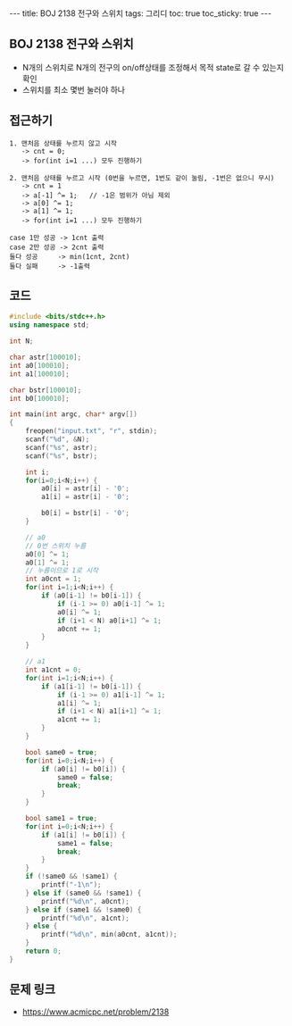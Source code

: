 #+HTML: ---
#+HTML: title: BOJ 2138 전구와 스위치
#+HTML: tags: 그리디
#+HTML: toc: true
#+HTML: toc_sticky: true
#+HTML: ---
#+OPTIONS: ^:nil

** BOJ 2138 전구와 스위치
- N개의 스위치로 N개의 전구의 on/off상태를 조정해서 목적 state로 갈 수 있는지 확인
- 스위치를 최소 몇번 눌러야 하나

** 접근하기
#+BEGIN_EXAMPLE
1. 맨처음 상태를 누르지 않고 시작
   -> cnt = 0;
   -> for(int i=1 ...) 모두 진행하기

2. 맨처음 상태를 누르고 시작 (0번을 누르면, 1번도 같이 눌림, -1번은 없으니 무시)
   -> cnt = 1
   -> a[-1] ^= 1;   // -1은 범위가 아님 제외
   -> a[0] ^= 1;
   -> a[1] ^= 1;
   -> for(int i=1 ...) 모두 진행하기

case 1만 성공 -> 1cnt 출력
case 2만 성공 -> 2cnt 출력
둘다 성공     -> min(1cnt, 2cnt)
둘다 실패     -> -1출력
#+END_EXAMPLE

** 코드
#+BEGIN_SRC cpp
#include <bits/stdc++.h>
using namespace std;

int N;

char astr[100010];
int a0[100010];
int a1[100010];

char bstr[100010];
int b0[100010];

int main(int argc, char* argv[])
{
    freopen("input.txt", "r", stdin);
    scanf("%d", &N);
    scanf("%s", astr);    
    scanf("%s", bstr);    

    int i;
    for(i=0;i<N;i++) {
        a0[i] = astr[i] - '0';
        a1[i] = astr[i] - '0';

        b0[i] = bstr[i] - '0';
    }

    // a0
    // 0번 스위치 누름
    a0[0] ^= 1;
    a0[1] ^= 1;
    // 누름이므로 1로 시작
    int a0cnt = 1;
    for(int i=1;i<N;i++) {
        if (a0[i-1] != b0[i-1]) {
            if (i-1 >= 0) a0[i-1] ^= 1;
            a0[i] ^= 1;
            if (i+1 < N) a0[i+1] ^= 1;
            a0cnt += 1;
        }
    }    

    // a1
    int a1cnt = 0;
    for(int i=1;i<N;i++) {
        if (a1[i-1] != b0[i-1]) {
            if (i-1 >= 0) a1[i-1] ^= 1;
            a1[i] ^= 1;
            if (i+1 < N) a1[i+1] ^= 1;
            a1cnt += 1;
        }
    }    
    
    bool same0 = true;
    for(int i=0;i<N;i++) {
        if (a0[i] != b0[i]) {
            same0 = false;
            break;
        } 
    }

    bool same1 = true;
    for(int i=0;i<N;i++) {
        if (a1[i] != b0[i]) {
            same1 = false;
            break;
        } 
    }
    if (!same0 && !same1) {
        printf("-1\n");
    } else if (same0 && !same1) {
        printf("%d\n", a0cnt);
    } else if (same1 && !same0) {
        printf("%d\n", a1cnt);
    } else {
        printf("%d\n", min(a0cnt, a1cnt));
    }
    return 0;
}
#+END_SRC

** 문제 링크
- https://www.acmicpc.net/problem/2138
